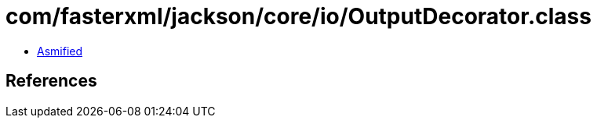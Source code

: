 = com/fasterxml/jackson/core/io/OutputDecorator.class

 - link:OutputDecorator-asmified.java[Asmified]

== References

